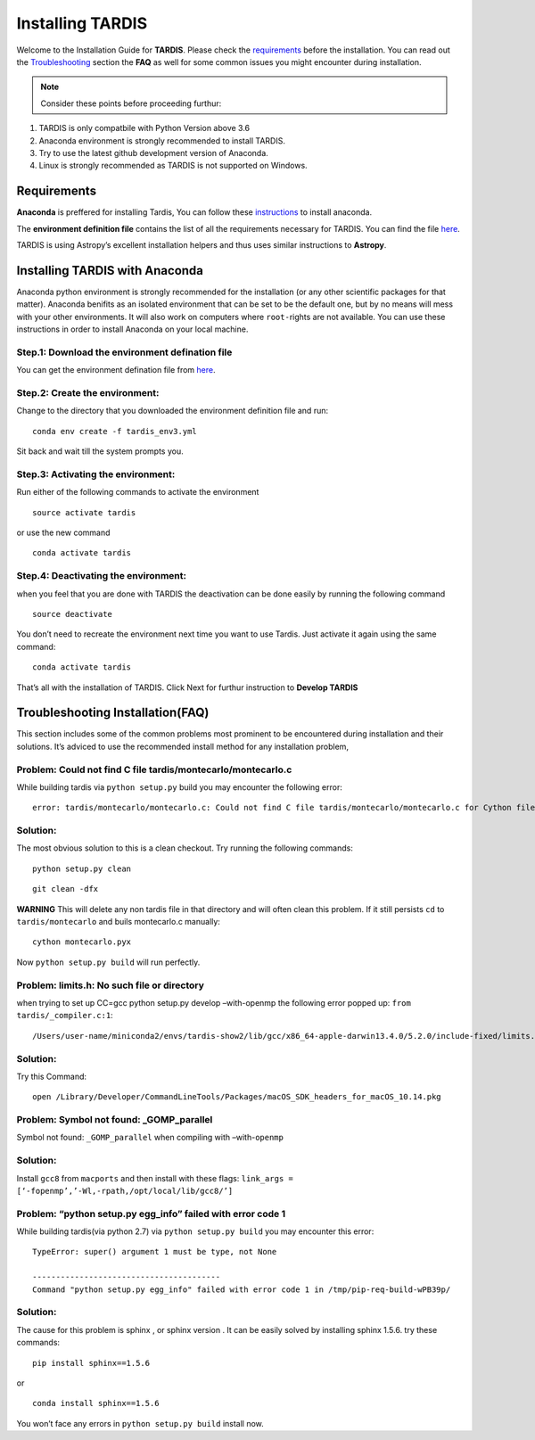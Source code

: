 Installing TARDIS
=================

Welcome to the Installation Guide for **TARDIS**. Please check the
`requirements <file:///home/harpreet/Tardis_sn/tardis/docs/_build/html/installation.html#requirements>`__
before the installation. You can read out the
`Troubleshooting <file:///home/harpreet/Tardis_sn/tardis/docs/_build/html/installation.html#troubleshooting-installation-faq>`__
section the **FAQ** as well for some common issues you might
encounter during installation.

.. note:: Consider these points before proceeding furthur:

1. TARDIS is only compatbile with Python Version above 3.6
2. Anaconda environment is strongly recommended to install TARDIS.
3. Try to use the latest github development version of Anaconda.
4. Linux is strongly recommended as TARDIS is not supported on Windows.

Requirements
------------

**Anaconda** is preffered for installing Tardis, You can follow these
`instructions <https://docs.continuum.io/anaconda/install/>`__ to
install anaconda.

The **environment definition file** contains the list of all the
requirements necessary for TARDIS. You can find the file
`here <https://raw.githubusercontent.com/tardis-sn/tardis/master/tardis_env3.yml>`__.

TARDIS is using Astropy’s excellent installation helpers and thus uses
similar instructions to **Astropy**.

Installing TARDIS with Anaconda
-------------------------------

Anaconda python environment is strongly recommended for the installation
(or any other scientific packages for that matter). Anaconda benifits as
an isolated environment that can be set to be the default one, but by no
means will mess with your other environments. It will also work on
computers where ``root-``\ rights are not available. You can use these
instructions in order to install Anaconda on your local machine.

Step.1: Download the environment defination file
~~~~~~~~~~~~~~~~~~~~~~~~~~~~~~~~~~~~~~~~~~~~~~~~

You can get the environment defination file from
`here <https://raw.githubusercontent.com/tardis-sn/tardis/master/tardis_env3.yml>`__.

Step.2: Create the environment:
~~~~~~~~~~~~~~~~~~~~~~~~~~~~~~~

Change to the directory that you downloaded the environment definition
file and run:

::

   conda env create -f tardis_env3.yml

Sit back and wait till the system prompts you.

Step.3: Activating the environment:
~~~~~~~~~~~~~~~~~~~~~~~~~~~~~~~~~~~

Run either of the following commands to activate the environment

::

   source activate tardis

or use the new command

::

   conda activate tardis

Step.4: Deactivating the environment:
~~~~~~~~~~~~~~~~~~~~~~~~~~~~~~~~~~~~~

when you feel that you are done with TARDIS the deactivation can be done
easily by running the following command

::

   source deactivate

You don’t need to recreate the environment next time you want to use
Tardis. Just activate it again using the same command:

::

   conda activate tardis    

That’s all with the installation of TARDIS. Click Next for furthur
instruction to **Develop TARDIS**

Troubleshooting Installation(FAQ)
---------------------------------

This section includes some of the common problems most prominent to be
encountered during installation and their solutions. It’s adviced to use
the recommended install method for any installation problem,

Problem: Could not find C file tardis/montecarlo/montecarlo.c
~~~~~~~~~~~~~~~~~~~~~~~~~~~~~~~~~~~~~~~~~~~~~~~~~~~~~~~~~~~~~

While building tardis via ``python setup.py`` build you may encounter
the following error:

::

   error: tardis/montecarlo/montecarlo.c: Could not find C file tardis/montecarlo/montecarlo.c for Cython file tardis/montecarlo/montecarlo.pyx when building extension tardis.montecarlo.montecarlo. Cython must be installed to build from a git checkout.

Solution:
~~~~~~~~~

The most obvious solution to this is a clean checkout. Try running the
following commands:

::

   python setup.py clean

::

   git clean -dfx

**WARNING** This will delete any non tardis file in that directory and
will often clean this problem. If it still persists ``cd`` to
``tardis/montecarlo`` and buils montecarlo.c manually:

::

   cython montecarlo.pyx

Now ``python setup.py build`` will run perfectly.

Problem: limits.h: No such file or directory
~~~~~~~~~~~~~~~~~~~~~~~~~~~~~~~~~~~~~~~~~~~~

when trying to set up CC=gcc python setup.py develop –with-openmp the
following error popped up: ``from tardis/_compiler.c:1``:

::

   /Users/user-name/miniconda2/envs/tardis-show2/lib/gcc/x86_64-apple-darwin13.4.0/5.2.0/include-fixed/limits.h:168:61: fatal error: limits.h: No such file or directory

Solution:
~~~~~~~~~

Try this Command:

::

   open /Library/Developer/CommandLineTools/Packages/macOS_SDK_headers_for_macOS_10.14.pkg

Problem: Symbol not found: \_GOMP_parallel
~~~~~~~~~~~~~~~~~~~~~~~~~~~~~~~~~~~~~~~~~~

Symbol not found: ``_GOMP_parallel`` when compiling with
–with-``openmp``

Solution:
~~~~~~~~~

Install ``gcc8`` from ``macports`` and then install with these flags:
``link_args = [‘-fopenmp’,’-Wl,-rpath,/opt/local/lib/gcc8/’]``

Problem: “python setup.py egg_info” failed with error code 1
~~~~~~~~~~~~~~~~~~~~~~~~~~~~~~~~~~~~~~~~~~~~~~~~~~~~~~~~~~~~

While building tardis(via python 2.7) via ``python setup.py build`` you
may encounter this error:

::

   TypeError: super() argument 1 must be type, not None

   ----------------------------------------
   Command "python setup.py egg_info" failed with error code 1 in /tmp/pip-req-build-wPB39p/

Solution:
~~~~~~~~~

The cause for this problem is sphinx , or sphinx version . It can be
easily solved by installing sphinx 1.5.6. try these commands:

::

   pip install sphinx==1.5.6

or

::

   conda install sphinx==1.5.6

You won’t face any errors in ``python setup.py build`` install now.
